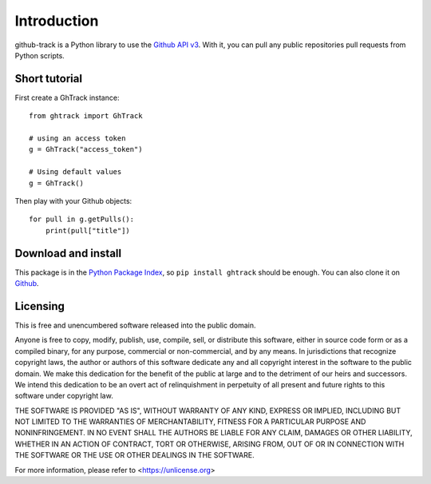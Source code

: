 Introduction
============

github-track is a Python library to use the `Github API v3 <http://developer.github.com/v3>`__.
With it, you can pull any public repositories pull requests from Python scripts.

Short tutorial
---------------------

First create a GhTrack instance::

    from ghtrack import GhTrack

    # using an access token
    g = GhTrack("access_token")

    # Using default values
    g = GhTrack()

Then play with your Github objects::

    for pull in g.getPulls():
        print(pull["title"])

Download and install
--------------------

This package is in the `Python Package Index
<https://github.com/zinaLacina/github-track>`__, so ``pip install ghtrack`` should
be enough.  You can also clone it on `Github
<https://github.com/zinaLacina/github-track>`__.


Licensing
---------

This is free and unencumbered software released into the public domain.

Anyone is free to copy, modify, publish, use, compile, sell, or
distribute this software, either in source code form or as a compiled
binary, for any purpose, commercial or non-commercial, and by any
means.
In jurisdictions that recognize copyright laws, the author or authors
of this software dedicate any and all copyright interest in the
software to the public domain. We make this dedication for the benefit
of the public at large and to the detriment of our heirs and
successors. We intend this dedication to be an overt act of
relinquishment in perpetuity of all present and future rights to this
software under copyright law.

THE SOFTWARE IS PROVIDED "AS IS", WITHOUT WARRANTY OF ANY KIND,
EXPRESS OR IMPLIED, INCLUDING BUT NOT LIMITED TO THE WARRANTIES OF
MERCHANTABILITY, FITNESS FOR A PARTICULAR PURPOSE AND NONINFRINGEMENT.
IN NO EVENT SHALL THE AUTHORS BE LIABLE FOR ANY CLAIM, DAMAGES OR
OTHER LIABILITY, WHETHER IN AN ACTION OF CONTRACT, TORT OR OTHERWISE,
ARISING FROM, OUT OF OR IN CONNECTION WITH THE SOFTWARE OR THE USE OR
OTHER DEALINGS IN THE SOFTWARE.

For more information, please refer to <https://unlicense.org>
